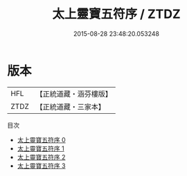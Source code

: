 #+TITLE: 太上靈寶五符序 / ZTDZ

#+DATE: 2015-08-28 23:48:20.053248
* 版本
 |       HFL|【正統道藏・涵芬樓版】|
 |      ZTDZ|【正統道藏・三家本】|
目次
 - [[file:KR5b0072_000.txt][太上靈寶五符序 0]]
 - [[file:KR5b0072_001.txt][太上靈寶五符序 1]]
 - [[file:KR5b0072_002.txt][太上靈寶五符序 2]]
 - [[file:KR5b0072_003.txt][太上靈寶五符序 3]]
